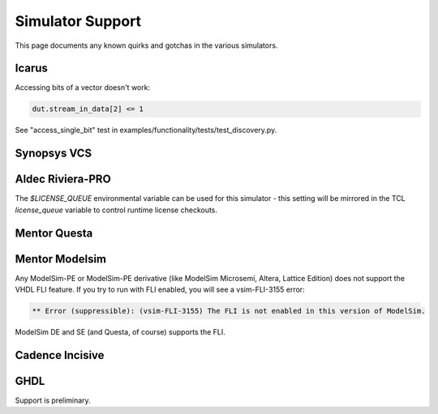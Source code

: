 #################
Simulator Support
#################

This page documents any known quirks and gotchas in the various simulators.

Icarus
------

Accessing bits of a vector doesn't work:

.. code-block:: python

    dut.stream_in_data[2] <= 1

See "access_single_bit" test in examples/functionality/tests/test_discovery.py.


Synopsys VCS
------------

Aldec Riviera-PRO
-----------------
The `$LICENSE_QUEUE` environmental variable can be used for this simulator - this setting will be mirrored in the TCL `license_queue` variable to control runtime license checkouts.

Mentor Questa
-------------

Mentor Modelsim
---------------
Any ModelSim-PE or ModelSim-PE derivative (like ModelSim Microsemi, Altera, Lattice Edition) does not support the VHDL FLI feature.
If you try to run with FLI enabled, you will see a vsim-FLI-3155 error:

.. code-block:: bash

    ** Error (suppressible): (vsim-FLI-3155) The FLI is not enabled in this version of ModelSim.

ModelSim DE and SE (and Questa, of course) supports the FLI.

Cadence Incisive
----------------

GHDL
----
Support is preliminary. 
